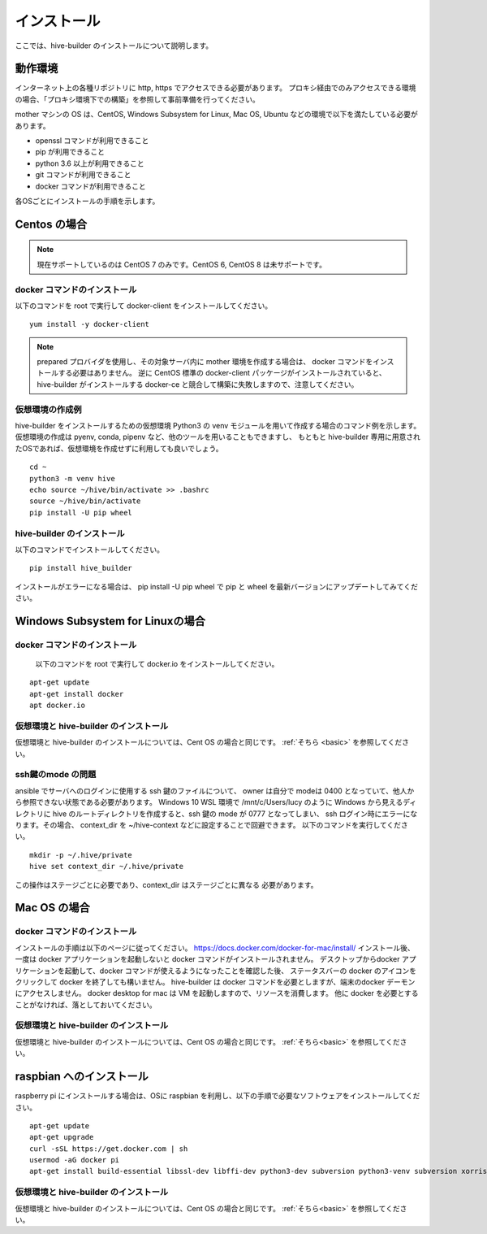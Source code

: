 ====================
インストール
====================

ここでは、hive-builder のインストールについて説明します。

動作環境
====================

インターネット上の各種リポジトリに http, https でアクセスできる必要があります。
プロキシ経由でのみアクセスできる環境の場合、「プロキシ環境下での構築」を参照して事前準備を行ってください。

mother マシンの OS は、CentOS, Windows Subsystem for Linux, Mac OS, Ubuntu などの環境で以下を満たしている必要があります。

- openssl コマンドが利用できること
- pip が利用できること
- python 3.6 以上が利用できること
- git コマンドが利用できること
- docker コマンドが利用できること

各OSごとにインストールの手順を示します。

Centos の場合
=================================

.. note::

    現在サポートしているのは CentOS 7 のみです。CentOS 6, CentOS 8 は未サポートです。

docker コマンドのインストール
------------------------------
以下のコマンドを root で実行して docker-client をインストールしてください。

::

  yum install -y docker-client

.. note::

    prepared プロバイダを使用し、その対象サーバ内に mother 環境を作成する場合は、 docker コマンドをインストールする必要はありません。
    逆に CentOS 標準の docker-client パッケージがインストールされていると、 hive-builder がインストールする docker-ce と競合して構築に失敗しますので、注意してください。


.. _basic:

仮想環境の作成例
----------------------------
hive-builder をインストールするための仮想環境 Python3 の venv モジュールを用いて作成する場合のコマンド例を示します。
仮想環境の作成は pyenv, conda, pipenv など、他のツールを用いることもできますし、
もともと hive-builder 専用に用意されたOSであれば、仮想環境を作成せずに利用しても良いでしょう。

::

  cd ~
  python3 -m venv hive
  echo source ~/hive/bin/activate >> .bashrc
  source ~/hive/bin/activate
  pip install -U pip wheel

hive-builder のインストール
----------------------------
以下のコマンドでインストールしてください。

::

  pip install hive_builder

インストールがエラーになる場合は、 pip install -U pip wheel で pip と wheel を最新バージョンにアップデートしてみてください。


Windows Subsystem for Linuxの場合
===================================

docker コマンドのインストール
------------------------------
  以下のコマンドを root で実行して docker.io をインストールしてください。

::

  apt-get update
  apt-get install docker
  apt docker.io

仮想環境と hive-builder のインストール
--------------------------------------
仮想環境と hive-builder のインストールについては、Cent OS の場合と同じです。 :ref:`そちら <basic>` を参照してください。

ssh鍵のmode の問題
---------------------
ansible でサーバへのログインに使用する ssh 鍵のファイルについて、
owner は自分で modeは 0400 となっていて、他人から参照できない状態である必要があります。
Windows 10 WSL 環境で /mnt/c/Users/lucy のように
Windows から見えるディレクトリに hive のルートディレクトリを作成すると、ssh 鍵の
mode が 0777 となってしまい、 ssh ログイン時にエラーになります。その場合、
context_dir を ~/hive-context などに設定することで回避できます。
以下のコマンドを実行してください。

::

  mkdir -p ~/.hive/private
  hive set context_dir ~/.hive/private

この操作はステージごとに必要であり、context_dir はステージごとに異なる
必要があります。

Mac OS の場合
=================================

docker コマンドのインストール
------------------------------
インストールの手順は以下のページに従ってください。
https://docs.docker.com/docker-for-mac/install/
インストール後、一度は docker アプリケーションを起動しないと docker コマンドがインストールされません。
デスクトップからdocker アプリケーションを起動して、docker コマンドが使えるようになったことを確認した後、
ステータスバーの docker のアイコンをクリックして docker を終了しても構いません。
hive-builder は docker コマンドを必要としますが、端末のdocker デーモンにアクセスしません。
docker desktop for mac は VM を起動しますので、リソースを消費します。
他に docker を必要とすることがなければ、落としておいてください。

仮想環境と hive-builder のインストール
--------------------------------------
仮想環境と hive-builder のインストールについては、Cent OS の場合と同じです。 :ref:`そちら<basic>` を参照してください。


raspbian へのインストール
=================================
raspberry pi にインストールする場合は、OSに raspbian を利用し、以下の手順で必要なソフトウェアをインストールしてください。

::

  apt-get update
  apt-get upgrade
  curl -sSL https://get.docker.com | sh
  usermod -aG docker pi
  apt-get install build-essential libssl-dev libffi-dev python3-dev subversion python3-venv subversion xorriso

仮想環境と hive-builder のインストール
--------------------------------------
仮想環境と hive-builder のインストールについては、Cent OS の場合と同じです。 :ref:`そちら<basic>` を参照してください。

